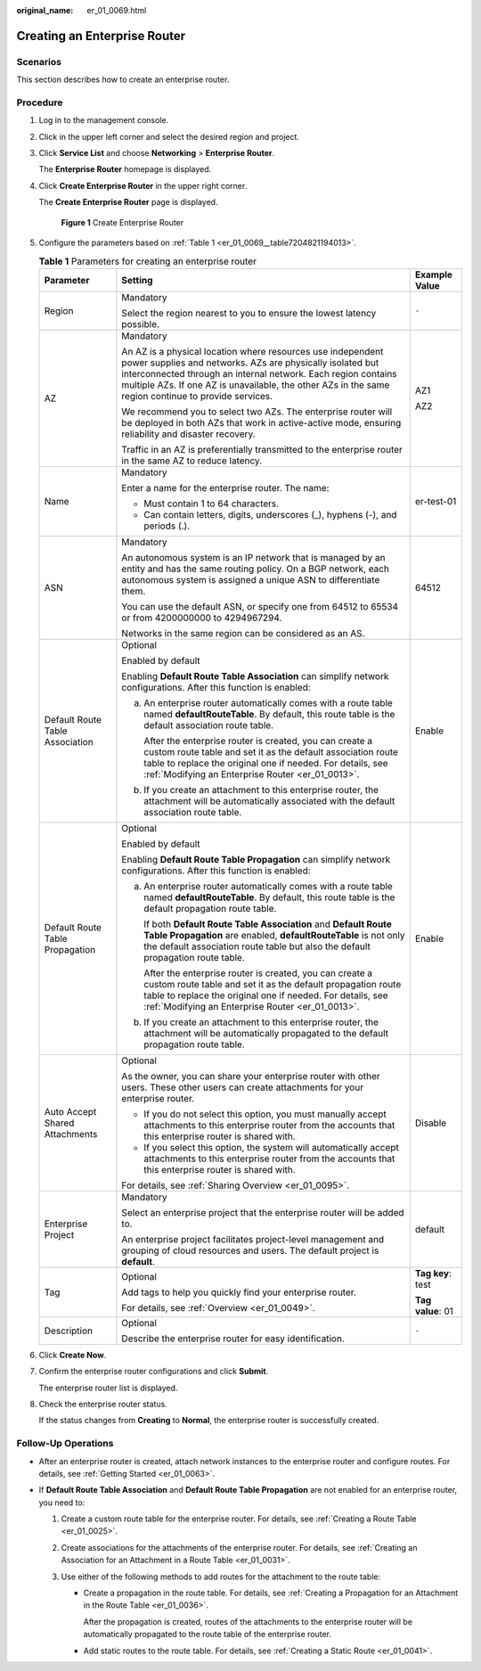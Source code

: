 :original_name: er_01_0069.html

.. _er_01_0069:

Creating an Enterprise Router
=============================

Scenarios
---------

This section describes how to create an enterprise router.

Procedure
---------

#. Log in to the management console.

#. Click |image1| in the upper left corner and select the desired region and project.

#. Click **Service List** and choose **Networking** > **Enterprise Router**.

   The **Enterprise Router** homepage is displayed.

#. Click **Create Enterprise Router** in the upper right corner.

   The **Create Enterprise Router** page is displayed.


   .. figure:: /_static/images/en-us_image_0000001675058246.png
      :alt: **Figure 1** Create Enterprise Router

      **Figure 1** Create Enterprise Router

#. Configure the parameters based on :ref:`Table 1 <er_01_0069__table7204821194013>`.

   .. _er_01_0069__table7204821194013:

   .. table:: **Table 1** Parameters for creating an enterprise router

      +---------------------------------+---------------------------------------------------------------------------------------------------------------------------------------------------------------------------------------------------------------------------------------------------------------------------------------------------+-----------------------+
      | Parameter                       | Setting                                                                                                                                                                                                                                                                                           | Example Value         |
      +=================================+===================================================================================================================================================================================================================================================================================================+=======================+
      | Region                          | Mandatory                                                                                                                                                                                                                                                                                         | ``-``                 |
      |                                 |                                                                                                                                                                                                                                                                                                   |                       |
      |                                 | Select the region nearest to you to ensure the lowest latency possible.                                                                                                                                                                                                                           |                       |
      +---------------------------------+---------------------------------------------------------------------------------------------------------------------------------------------------------------------------------------------------------------------------------------------------------------------------------------------------+-----------------------+
      | AZ                              | Mandatory                                                                                                                                                                                                                                                                                         | AZ1                   |
      |                                 |                                                                                                                                                                                                                                                                                                   |                       |
      |                                 | An AZ is a physical location where resources use independent power supplies and networks. AZs are physically isolated but interconnected through an internal network. Each region contains multiple AZs. If one AZ is unavailable, the other AZs in the same region continue to provide services. | AZ2                   |
      |                                 |                                                                                                                                                                                                                                                                                                   |                       |
      |                                 | We recommend you to select two AZs. The enterprise router will be deployed in both AZs that work in active-active mode, ensuring reliability and disaster recovery.                                                                                                                               |                       |
      |                                 |                                                                                                                                                                                                                                                                                                   |                       |
      |                                 | Traffic in an AZ is preferentially transmitted to the enterprise router in the same AZ to reduce latency.                                                                                                                                                                                         |                       |
      +---------------------------------+---------------------------------------------------------------------------------------------------------------------------------------------------------------------------------------------------------------------------------------------------------------------------------------------------+-----------------------+
      | Name                            | Mandatory                                                                                                                                                                                                                                                                                         | er-test-01            |
      |                                 |                                                                                                                                                                                                                                                                                                   |                       |
      |                                 | Enter a name for the enterprise router. The name:                                                                                                                                                                                                                                                 |                       |
      |                                 |                                                                                                                                                                                                                                                                                                   |                       |
      |                                 | -  Must contain 1 to 64 characters.                                                                                                                                                                                                                                                               |                       |
      |                                 | -  Can contain letters, digits, underscores (_), hyphens (-), and periods (.).                                                                                                                                                                                                                    |                       |
      +---------------------------------+---------------------------------------------------------------------------------------------------------------------------------------------------------------------------------------------------------------------------------------------------------------------------------------------------+-----------------------+
      | ASN                             | Mandatory                                                                                                                                                                                                                                                                                         | 64512                 |
      |                                 |                                                                                                                                                                                                                                                                                                   |                       |
      |                                 | An autonomous system is an IP network that is managed by an entity and has the same routing policy. On a BGP network, each autonomous system is assigned a unique ASN to differentiate them.                                                                                                      |                       |
      |                                 |                                                                                                                                                                                                                                                                                                   |                       |
      |                                 | You can use the default ASN, or specify one from 64512 to 65534 or from 4200000000 to 4294967294.                                                                                                                                                                                                 |                       |
      |                                 |                                                                                                                                                                                                                                                                                                   |                       |
      |                                 | Networks in the same region can be considered as an AS.                                                                                                                                                                                                                                           |                       |
      +---------------------------------+---------------------------------------------------------------------------------------------------------------------------------------------------------------------------------------------------------------------------------------------------------------------------------------------------+-----------------------+
      | Default Route Table Association | Optional                                                                                                                                                                                                                                                                                          | Enable                |
      |                                 |                                                                                                                                                                                                                                                                                                   |                       |
      |                                 | Enabled by default                                                                                                                                                                                                                                                                                |                       |
      |                                 |                                                                                                                                                                                                                                                                                                   |                       |
      |                                 | Enabling **Default Route Table Association** can simplify network configurations. After this function is enabled:                                                                                                                                                                                 |                       |
      |                                 |                                                                                                                                                                                                                                                                                                   |                       |
      |                                 | a. An enterprise router automatically comes with a route table named **defaultRouteTable**. By default, this route table is the default association route table.                                                                                                                                  |                       |
      |                                 |                                                                                                                                                                                                                                                                                                   |                       |
      |                                 |    After the enterprise router is created, you can create a custom route table and set it as the default association route table to replace the original one if needed. For details, see :ref:`Modifying an Enterprise Router <er_01_0013>`.                                                      |                       |
      |                                 |                                                                                                                                                                                                                                                                                                   |                       |
      |                                 | b. If you create an attachment to this enterprise router, the attachment will be automatically associated with the default association route table.                                                                                                                                               |                       |
      +---------------------------------+---------------------------------------------------------------------------------------------------------------------------------------------------------------------------------------------------------------------------------------------------------------------------------------------------+-----------------------+
      | Default Route Table Propagation | Optional                                                                                                                                                                                                                                                                                          | Enable                |
      |                                 |                                                                                                                                                                                                                                                                                                   |                       |
      |                                 | Enabled by default                                                                                                                                                                                                                                                                                |                       |
      |                                 |                                                                                                                                                                                                                                                                                                   |                       |
      |                                 | Enabling **Default Route Table Propagation** can simplify network configurations. After this function is enabled:                                                                                                                                                                                 |                       |
      |                                 |                                                                                                                                                                                                                                                                                                   |                       |
      |                                 | a. An enterprise router automatically comes with a route table named **defaultRouteTable**. By default, this route table is the default propagation route table.                                                                                                                                  |                       |
      |                                 |                                                                                                                                                                                                                                                                                                   |                       |
      |                                 |    If both **Default Route Table Association** and **Default Route Table Propagation** are enabled, **defaultRouteTable** is not only the default association route table but also the default propagation route table.                                                                           |                       |
      |                                 |                                                                                                                                                                                                                                                                                                   |                       |
      |                                 |    After the enterprise router is created, you can create a custom route table and set it as the default propagation route table to replace the original one if needed. For details, see :ref:`Modifying an Enterprise Router <er_01_0013>`.                                                      |                       |
      |                                 |                                                                                                                                                                                                                                                                                                   |                       |
      |                                 | b. If you create an attachment to this enterprise router, the attachment will be automatically propagated to the default propagation route table.                                                                                                                                                 |                       |
      +---------------------------------+---------------------------------------------------------------------------------------------------------------------------------------------------------------------------------------------------------------------------------------------------------------------------------------------------+-----------------------+
      | Auto Accept Shared Attachments  | Optional                                                                                                                                                                                                                                                                                          | Disable               |
      |                                 |                                                                                                                                                                                                                                                                                                   |                       |
      |                                 | As the owner, you can share your enterprise router with other users. These other users can create attachments for your enterprise router.                                                                                                                                                         |                       |
      |                                 |                                                                                                                                                                                                                                                                                                   |                       |
      |                                 | -  If you do not select this option, you must manually accept attachments to this enterprise router from the accounts that this enterprise router is shared with.                                                                                                                                 |                       |
      |                                 | -  If you select this option, the system will automatically accept attachments to this enterprise router from the accounts that this enterprise router is shared with.                                                                                                                            |                       |
      |                                 |                                                                                                                                                                                                                                                                                                   |                       |
      |                                 | For details, see :ref:`Sharing Overview <er_01_0095>`.                                                                                                                                                                                                                                            |                       |
      +---------------------------------+---------------------------------------------------------------------------------------------------------------------------------------------------------------------------------------------------------------------------------------------------------------------------------------------------+-----------------------+
      | Enterprise Project              | Mandatory                                                                                                                                                                                                                                                                                         | default               |
      |                                 |                                                                                                                                                                                                                                                                                                   |                       |
      |                                 | Select an enterprise project that the enterprise router will be added to.                                                                                                                                                                                                                         |                       |
      |                                 |                                                                                                                                                                                                                                                                                                   |                       |
      |                                 | An enterprise project facilitates project-level management and grouping of cloud resources and users. The default project is **default**.                                                                                                                                                         |                       |
      +---------------------------------+---------------------------------------------------------------------------------------------------------------------------------------------------------------------------------------------------------------------------------------------------------------------------------------------------+-----------------------+
      | Tag                             | Optional                                                                                                                                                                                                                                                                                          | **Tag key**: test     |
      |                                 |                                                                                                                                                                                                                                                                                                   |                       |
      |                                 | Add tags to help you quickly find your enterprise router.                                                                                                                                                                                                                                         | **Tag value**: 01     |
      |                                 |                                                                                                                                                                                                                                                                                                   |                       |
      |                                 | For details, see :ref:`Overview <er_01_0049>`.                                                                                                                                                                                                                                                    |                       |
      +---------------------------------+---------------------------------------------------------------------------------------------------------------------------------------------------------------------------------------------------------------------------------------------------------------------------------------------------+-----------------------+
      | Description                     | Optional                                                                                                                                                                                                                                                                                          | ``-``                 |
      |                                 |                                                                                                                                                                                                                                                                                                   |                       |
      |                                 | Describe the enterprise router for easy identification.                                                                                                                                                                                                                                           |                       |
      +---------------------------------+---------------------------------------------------------------------------------------------------------------------------------------------------------------------------------------------------------------------------------------------------------------------------------------------------+-----------------------+

#. Click **Create Now**.

#. Confirm the enterprise router configurations and click **Submit**.

   The enterprise router list is displayed.

#. Check the enterprise router status.

   If the status changes from **Creating** to **Normal**, the enterprise router is successfully created.

Follow-Up Operations
--------------------

-  After an enterprise router is created, attach network instances to the enterprise router and configure routes. For details, see :ref:`Getting Started <er_01_0063>`.

-  If **Default Route Table Association** and **Default Route Table Propagation** are not enabled for an enterprise router, you need to:

   #. Create a custom route table for the enterprise router. For details, see :ref:`Creating a Route Table <er_01_0025>`.
   #. Create associations for the attachments of the enterprise router. For details, see :ref:`Creating an Association for an Attachment in a Route Table <er_01_0031>`.
   #. Use either of the following methods to add routes for the attachment to the route table:

      -  Create a propagation in the route table. For details, see :ref:`Creating a Propagation for an Attachment in the Route Table <er_01_0036>`.

         After the propagation is created, routes of the attachments to the enterprise router will be automatically propagated to the route table of the enterprise router.

      -  Add static routes to the route table. For details, see :ref:`Creating a Static Route <er_01_0041>`.

.. |image1| image:: /_static/images/en-us_image_0000001190483836.png
